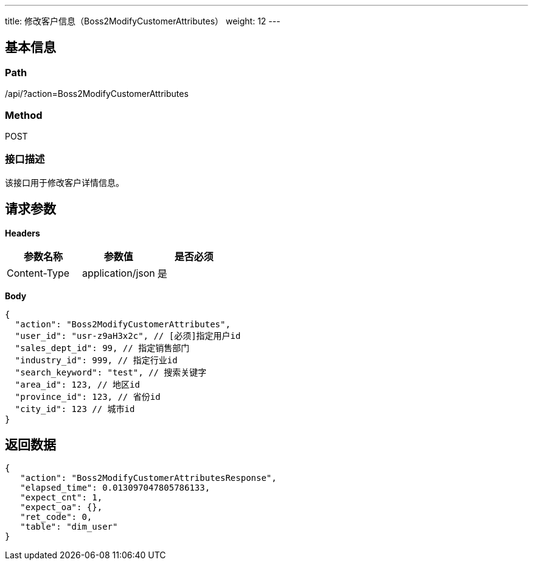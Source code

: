 ---
title: 修改客户信息（Boss2ModifyCustomerAttributes）
weight: 12
---

== 基本信息

=== Path
/api/?action=Boss2ModifyCustomerAttributes

=== Method
POST

=== 接口描述
该接口用于修改客户详情信息。


== 请求参数

*Headers*

[cols="3*", options="header"]

|===
| 参数名称 | 参数值 | 是否必须

| Content-Type
| application/json
| 是
|===

*Body*

[,javascript]
----
{
  "action": "Boss2ModifyCustomerAttributes",
  "user_id": "usr-z9aH3x2c", // [必须]指定用户id
  "sales_dept_id": 99, // 指定销售部门
  "industry_id": 999, // 指定行业id
  "search_keyword": "test", // 搜索关键字
  "area_id": 123, // 地区id
  "province_id": 123, // 省份id
  "city_id": 123 // 城市id
}
----

== 返回数据

[,javascript]
----
{
   "action": "Boss2ModifyCustomerAttributesResponse",
   "elapsed_time": 0.013097047805786133,
   "expect_cnt": 1,
   "expect_oa": {},
   "ret_code": 0,
   "table": "dim_user"
}
----
